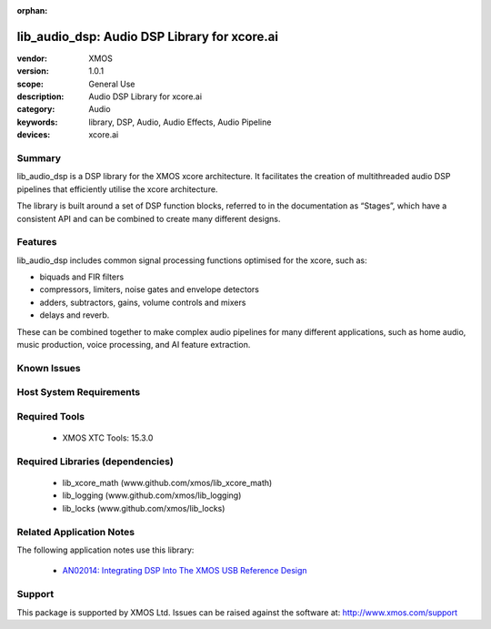 :orphan:

#############################################
lib_audio_dsp: Audio DSP Library for xcore.ai
#############################################

:vendor: XMOS
:version: 1.0.1
:scope: General Use
:description: Audio DSP Library for xcore.ai
:category: Audio
:keywords: library, DSP, Audio, Audio Effects, Audio Pipeline
:devices: xcore.ai

Summary
*******

lib_audio_dsp is a DSP library for the XMOS xcore architecture. It facilitates the creation of
multithreaded audio DSP pipelines that efficiently utilise the xcore architecture.

The library is built around a set of DSP function blocks, referred to in the documentation as “Stages”,
which have a consistent API and can be combined to create many different designs. 

Features
********

lib_audio_dsp includes common signal processing functions optimised for the xcore, such as:

* biquads and FIR filters
* compressors, limiters, noise gates and envelope detectors
* adders, subtractors, gains, volume controls and mixers
* delays and reverb.

These can be combined together to make complex audio pipelines for many
different applications, such as home audio, music production, voice
processing, and AI feature extraction.


Known Issues
************


Host System Requirements
************************


Required Tools
**************

  * XMOS XTC Tools: 15.3.0

Required Libraries (dependencies)
*********************************

  * lib_xcore_math (www.github.com/xmos/lib_xcore_math)
  * lib_logging (www.github.com/xmos/lib_logging)
  * lib_locks (www.github.com/xmos/lib_locks)

Related Application Notes
*************************

The following application notes use this library:

  * `AN02014: Integrating DSP Into The XMOS USB Reference Design <https://www.xmos.com/file/an02014-integrating-dsp-into-the-xmos-usb-reference-design/>`_

Support
*******

This package is supported by XMOS Ltd. Issues can be raised against the software at: http://www.xmos.com/support
